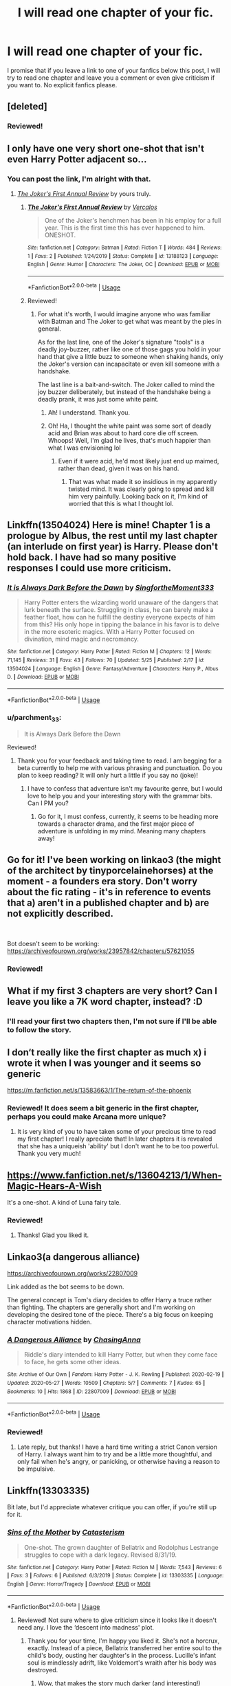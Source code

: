 #+TITLE: I will read one chapter of your fic.

* I will read one chapter of your fic.
:PROPERTIES:
:Author: parchment_33
:Score: 7
:DateUnix: 1591172646.0
:DateShort: 2020-Jun-03
:FlairText: Request
:END:
I promise that if you leave a link to one of your fanfics below this post, I will try to read one chapter and leave you a comment or even give criticism if you want to. No explicit fanfics please.


** [deleted]
:PROPERTIES:
:Score: 3
:DateUnix: 1591178082.0
:DateShort: 2020-Jun-03
:END:

*** Reviewed!
:PROPERTIES:
:Author: parchment_33
:Score: 1
:DateUnix: 1591185518.0
:DateShort: 2020-Jun-03
:END:


** I only have one very short one-shot that isn't even Harry Potter adjacent so...
:PROPERTIES:
:Author: Vercalos
:Score: 1
:DateUnix: 1591178802.0
:DateShort: 2020-Jun-03
:END:

*** You can post the link, I'm alright with that.
:PROPERTIES:
:Author: parchment_33
:Score: 1
:DateUnix: 1591185558.0
:DateShort: 2020-Jun-03
:END:

**** [[https://www.fanfiction.net/s/13188123/1/The-Joker-s-First-Annual-Review][/The Joker's First Annual Review/]] by yours truly.
:PROPERTIES:
:Author: Vercalos
:Score: 3
:DateUnix: 1591187628.0
:DateShort: 2020-Jun-03
:END:

***** [[https://www.fanfiction.net/s/13188123/1/][*/The Joker's First Annual Review/*]] by [[https://www.fanfiction.net/u/3709494/Vercalos][/Vercalos/]]

#+begin_quote
  One of the Joker's henchmen has been in his employ for a full year. This is the first time this has ever happened to him. ONESHOT.
#+end_quote

^{/Site/:} ^{fanfiction.net} ^{*|*} ^{/Category/:} ^{Batman} ^{*|*} ^{/Rated/:} ^{Fiction} ^{T} ^{*|*} ^{/Words/:} ^{484} ^{*|*} ^{/Reviews/:} ^{1} ^{*|*} ^{/Favs/:} ^{2} ^{*|*} ^{/Published/:} ^{1/24/2019} ^{*|*} ^{/Status/:} ^{Complete} ^{*|*} ^{/id/:} ^{13188123} ^{*|*} ^{/Language/:} ^{English} ^{*|*} ^{/Genre/:} ^{Humor} ^{*|*} ^{/Characters/:} ^{The} ^{Joker,} ^{OC} ^{*|*} ^{/Download/:} ^{[[http://www.ff2ebook.com/old/ffn-bot/index.php?id=13188123&source=ff&filetype=epub][EPUB]]} ^{or} ^{[[http://www.ff2ebook.com/old/ffn-bot/index.php?id=13188123&source=ff&filetype=mobi][MOBI]]}

--------------

*FanfictionBot*^{2.0.0-beta} | [[https://github.com/tusing/reddit-ffn-bot/wiki/Usage][Usage]]
:PROPERTIES:
:Author: FanfictionBot
:Score: 1
:DateUnix: 1591187642.0
:DateShort: 2020-Jun-03
:END:


***** Reviewed!
:PROPERTIES:
:Author: parchment_33
:Score: 1
:DateUnix: 1591190309.0
:DateShort: 2020-Jun-03
:END:

****** For what it's worth, I would imagine anyone who was familiar with Batman and The Joker to get what was meant by the pies in general.

As for the last line, one of the Joker's signature "tools" is a deadly joy-buzzer, rather like one of those gags you hold in your hand that give a little buzz to someone when shaking hands, only the Joker's version can incapacitate or even kill someone with a handshake.

The last line is a bait-and-switch. The Joker called to mind the joy buzzer deliberately, but instead of the handshake being a deadly prank, it was just some white paint.
:PROPERTIES:
:Author: Vercalos
:Score: 2
:DateUnix: 1591191039.0
:DateShort: 2020-Jun-03
:END:

******* Ah! I understand. Thank you.
:PROPERTIES:
:Author: parchment_33
:Score: 1
:DateUnix: 1591201767.0
:DateShort: 2020-Jun-03
:END:


******* Oh! Ha, I thought the white paint was some sort of deadly acid and Brian was about to hard core die off screen. Whoops! Well, I'm glad he lives, that's much happier than what I was envisioning lol
:PROPERTIES:
:Author: mathandlunacy
:Score: 1
:DateUnix: 1591223002.0
:DateShort: 2020-Jun-04
:END:

******** Even if it were acid, he'd most likely just end up maimed, rather than dead, given it was on his hand.
:PROPERTIES:
:Author: Vercalos
:Score: 2
:DateUnix: 1591224418.0
:DateShort: 2020-Jun-04
:END:

********* That was what made it so insidious in my apparently twisted mind. It was clearly going to spread and kill him very painfully. Looking back on it, I'm kind of worried that this is what I thought lol.
:PROPERTIES:
:Author: mathandlunacy
:Score: 1
:DateUnix: 1591225226.0
:DateShort: 2020-Jun-04
:END:


** Linkffn(13504024) Here is mine! Chapter 1 is a prologue by Albus, the rest until my last chapter (an interlude on first year) is Harry. Please don't hold back. I have had so many positive responses I could use more criticism.
:PROPERTIES:
:Author: aslightnerd
:Score: 1
:DateUnix: 1591179858.0
:DateShort: 2020-Jun-03
:END:

*** [[https://www.fanfiction.net/s/13504024/1/][*/It is Always Dark Before the Dawn/*]] by [[https://www.fanfiction.net/u/3714717/SingfortheMoment333][/SingfortheMoment333/]]

#+begin_quote
  Harry Potter enters the wizarding world unaware of the dangers that lurk beneath the surface. Struggling in class, he can barely make a feather float, how can he fulfill the destiny everyone expects of him from this? His only hope in tipping the balance in his favor is to delve in the more esoteric magics. With a Harry Potter focused on divination, mind magic and necromancy.
#+end_quote

^{/Site/:} ^{fanfiction.net} ^{*|*} ^{/Category/:} ^{Harry} ^{Potter} ^{*|*} ^{/Rated/:} ^{Fiction} ^{M} ^{*|*} ^{/Chapters/:} ^{12} ^{*|*} ^{/Words/:} ^{71,145} ^{*|*} ^{/Reviews/:} ^{31} ^{*|*} ^{/Favs/:} ^{43} ^{*|*} ^{/Follows/:} ^{70} ^{*|*} ^{/Updated/:} ^{5/25} ^{*|*} ^{/Published/:} ^{2/17} ^{*|*} ^{/id/:} ^{13504024} ^{*|*} ^{/Language/:} ^{English} ^{*|*} ^{/Genre/:} ^{Fantasy/Adventure} ^{*|*} ^{/Characters/:} ^{Harry} ^{P.,} ^{Albus} ^{D.} ^{*|*} ^{/Download/:} ^{[[http://www.ff2ebook.com/old/ffn-bot/index.php?id=13504024&source=ff&filetype=epub][EPUB]]} ^{or} ^{[[http://www.ff2ebook.com/old/ffn-bot/index.php?id=13504024&source=ff&filetype=mobi][MOBI]]}

--------------

*FanfictionBot*^{2.0.0-beta} | [[https://github.com/tusing/reddit-ffn-bot/wiki/Usage][Usage]]
:PROPERTIES:
:Author: FanfictionBot
:Score: 1
:DateUnix: 1591179867.0
:DateShort: 2020-Jun-03
:END:


*** u/parchment_33:
#+begin_quote
  It is Always Dark Before the Dawn
#+end_quote

Reviewed!
:PROPERTIES:
:Author: parchment_33
:Score: 1
:DateUnix: 1591188804.0
:DateShort: 2020-Jun-03
:END:

**** Thank you for your feedback and taking time to read. I am begging for a beta currently to help me with various phrasing and punctuation. Do you plan to keep reading? It will only hurt a little if you say no (joke)!
:PROPERTIES:
:Author: aslightnerd
:Score: 1
:DateUnix: 1591189005.0
:DateShort: 2020-Jun-03
:END:

***** I have to confess that adventure isn't my favourite genre, but I would love to help you and your interesting story with the grammar bits. Can I PM you?
:PROPERTIES:
:Author: parchment_33
:Score: 1
:DateUnix: 1591189870.0
:DateShort: 2020-Jun-03
:END:

****** Go for it, I must confess, currently, it seems to be heading more towards a character drama, and the first major piece of adventure is unfolding in my mind. Meaning many chapters away!
:PROPERTIES:
:Author: aslightnerd
:Score: 1
:DateUnix: 1591190098.0
:DateShort: 2020-Jun-03
:END:


** Go for it! I've been working on linkao3 (the might of the architect by tinyporcelainehorses) at the moment - a founders era story. Don't worry about the fic rating - it's in reference to events that a) aren't in a published chapter and b) are not explicitly described.

​

Bot doesn't seem to be working: [[https://archiveofourown.org/works/23957842/chapters/57621055]]
:PROPERTIES:
:Author: tinyporcelainehorses
:Score: 1
:DateUnix: 1591181531.0
:DateShort: 2020-Jun-03
:END:

*** Reviewed!
:PROPERTIES:
:Author: parchment_33
:Score: 2
:DateUnix: 1591189697.0
:DateShort: 2020-Jun-03
:END:


** What if my first 3 chapters are very short? Can I leave you like a 7K word chapter, instead? :D
:PROPERTIES:
:Score: 1
:DateUnix: 1591190872.0
:DateShort: 2020-Jun-03
:END:

*** I'll read your first two chapters then, I'm not sure if I'll be able to follow the story.
:PROPERTIES:
:Author: parchment_33
:Score: 1
:DateUnix: 1591200805.0
:DateShort: 2020-Jun-03
:END:


** I don‘t really like the first chapter as much x) i wrote it when I was younger and it seems so generic

[[https://m.fanfiction.net/s/13583663/1/The-return-of-the-phoenix]]
:PROPERTIES:
:Author: Sintariel
:Score: 1
:DateUnix: 1591199275.0
:DateShort: 2020-Jun-03
:END:

*** Reviewed! It does seem a bit generic in the first chapter, perhaps you could make Arcana more unique?
:PROPERTIES:
:Author: parchment_33
:Score: 2
:DateUnix: 1591201723.0
:DateShort: 2020-Jun-03
:END:

**** It is very kind of you to have taken some of your precious time to read my first chapter! I really apreciate that! In later chapters it is revealed that she has a uniqueish 'ability' but I don't want he to be too powerful. Thank you very much!
:PROPERTIES:
:Author: Sintariel
:Score: 1
:DateUnix: 1591209650.0
:DateShort: 2020-Jun-03
:END:


** [[https://www.fanfiction.net/s/13604213/1/When-Magic-Hears-A-Wish]]

It's a one-shot. A kind of Luna fairy tale.
:PROPERTIES:
:Author: Eilyfe
:Score: 1
:DateUnix: 1591201847.0
:DateShort: 2020-Jun-03
:END:

*** Reviewed!
:PROPERTIES:
:Author: parchment_33
:Score: 1
:DateUnix: 1591202362.0
:DateShort: 2020-Jun-03
:END:

**** Thanks! Glad you liked it.
:PROPERTIES:
:Author: Eilyfe
:Score: 1
:DateUnix: 1591202655.0
:DateShort: 2020-Jun-03
:END:


** Linkao3(a dangerous alliance)

[[https://archiveofourown.org/works/22807009]]

Link added as the bot seems to be down.

The general concept is Tom's diary decides to offer Harry a truce rather than fighting. The chapters are generally short and I'm working on developing the desired tone of the piece. There's a big focus on keeping character motivations hidden.
:PROPERTIES:
:Author: ChasingAnna
:Score: 1
:DateUnix: 1591203419.0
:DateShort: 2020-Jun-03
:END:

*** [[https://archiveofourown.org/works/22807009][*/A Dangerous Alliance/*]] by [[https://www.archiveofourown.org/users/ChasingAnna/pseuds/ChasingAnna][/ChasingAnna/]]

#+begin_quote
  Riddle's diary intended to kill Harry Potter, but when they come face to face, he gets some other ideas.
#+end_quote

^{/Site/:} ^{Archive} ^{of} ^{Our} ^{Own} ^{*|*} ^{/Fandom/:} ^{Harry} ^{Potter} ^{-} ^{J.} ^{K.} ^{Rowling} ^{*|*} ^{/Published/:} ^{2020-02-19} ^{*|*} ^{/Updated/:} ^{2020-05-27} ^{*|*} ^{/Words/:} ^{10509} ^{*|*} ^{/Chapters/:} ^{5/?} ^{*|*} ^{/Comments/:} ^{7} ^{*|*} ^{/Kudos/:} ^{65} ^{*|*} ^{/Bookmarks/:} ^{10} ^{*|*} ^{/Hits/:} ^{1868} ^{*|*} ^{/ID/:} ^{22807009} ^{*|*} ^{/Download/:} ^{[[https://archiveofourown.org/downloads/22807009/A%20Dangerous%20Alliance.epub?updated_at=1590797102][EPUB]]} ^{or} ^{[[https://archiveofourown.org/downloads/22807009/A%20Dangerous%20Alliance.mobi?updated_at=1590797102][MOBI]]}

--------------

*FanfictionBot*^{2.0.0-beta} | [[https://github.com/tusing/reddit-ffn-bot/wiki/Usage][Usage]]
:PROPERTIES:
:Author: FanfictionBot
:Score: 1
:DateUnix: 1591203441.0
:DateShort: 2020-Jun-03
:END:


*** Reviewed!
:PROPERTIES:
:Author: parchment_33
:Score: 1
:DateUnix: 1591237693.0
:DateShort: 2020-Jun-04
:END:

**** Late reply, but thanks! I have a hard time writing a strict Canon version of Harry. I always want him to try and be a little more thoughtful, and only fail when he's angry, or panicking, or otherwise having a reason to be impulsive.
:PROPERTIES:
:Author: ChasingAnna
:Score: 1
:DateUnix: 1591408312.0
:DateShort: 2020-Jun-06
:END:


** Linkffn(13303335)

Bit late, but I'd appreciate whatever critique you can offer, if you're still up for it.
:PROPERTIES:
:Author: More_Cortisol
:Score: 1
:DateUnix: 1591227081.0
:DateShort: 2020-Jun-04
:END:

*** [[https://www.fanfiction.net/s/13303335/1/][*/Sins of the Mother/*]] by [[https://www.fanfiction.net/u/11230232/Catasterism][/Catasterism/]]

#+begin_quote
  One-shot. The grown daughter of Bellatrix and Rodolphus Lestrange struggles to cope with a dark legacy. Revised 8/31/19.
#+end_quote

^{/Site/:} ^{fanfiction.net} ^{*|*} ^{/Category/:} ^{Harry} ^{Potter} ^{*|*} ^{/Rated/:} ^{Fiction} ^{M} ^{*|*} ^{/Words/:} ^{7,543} ^{*|*} ^{/Reviews/:} ^{6} ^{*|*} ^{/Favs/:} ^{3} ^{*|*} ^{/Follows/:} ^{6} ^{*|*} ^{/Published/:} ^{6/3/2019} ^{*|*} ^{/Status/:} ^{Complete} ^{*|*} ^{/id/:} ^{13303335} ^{*|*} ^{/Language/:} ^{English} ^{*|*} ^{/Genre/:} ^{Horror/Tragedy} ^{*|*} ^{/Download/:} ^{[[http://www.ff2ebook.com/old/ffn-bot/index.php?id=13303335&source=ff&filetype=epub][EPUB]]} ^{or} ^{[[http://www.ff2ebook.com/old/ffn-bot/index.php?id=13303335&source=ff&filetype=mobi][MOBI]]}

--------------

*FanfictionBot*^{2.0.0-beta} | [[https://github.com/tusing/reddit-ffn-bot/wiki/Usage][Usage]]
:PROPERTIES:
:Author: FanfictionBot
:Score: 1
:DateUnix: 1591227097.0
:DateShort: 2020-Jun-04
:END:

**** Reviewed! Not sure where to give criticism since it looks like it doesn't need any. I love the ‘descent into madness' plot.
:PROPERTIES:
:Author: parchment_33
:Score: 2
:DateUnix: 1591237118.0
:DateShort: 2020-Jun-04
:END:

***** Thank you for your time, I'm happy you liked it. She's not a horcrux, exactly. Instead of a piece, Bellatrix transferred her entire soul to the child's body, ousting her daughter's in the process. Lucille's infant soul is mindlessly adrift, like Voldemort's wraith after his body was destroyed.
:PROPERTIES:
:Author: More_Cortisol
:Score: 1
:DateUnix: 1591253360.0
:DateShort: 2020-Jun-04
:END:

****** Wow, that makes the story much darker (and interesting!)
:PROPERTIES:
:Author: parchment_33
:Score: 1
:DateUnix: 1591255738.0
:DateShort: 2020-Jun-04
:END:


** I'm a bit late to the party, but.... linkffn(Our Very Own Side)
:PROPERTIES:
:Author: Zeus_Kira
:Score: 1
:DateUnix: 1591360674.0
:DateShort: 2020-Jun-05
:END:

*** u/parchment_33:
#+begin_quote
  Our Very Own Side
#+end_quote

Reviewed and Happy Cake Day!
:PROPERTIES:
:Author: parchment_33
:Score: 2
:DateUnix: 1591427115.0
:DateShort: 2020-Jun-06
:END:

**** Thanks
:PROPERTIES:
:Author: Zeus_Kira
:Score: 1
:DateUnix: 1591427188.0
:DateShort: 2020-Jun-06
:END:


*** [[https://www.fanfiction.net/s/13584498/1/][*/Our Very Own Side/*]] by [[https://www.fanfiction.net/u/13044036/PurebloodScion][/PurebloodScion/]]

#+begin_quote
  Harry Potter and Tom Riddle have a lot in common. Both of them are Half-bloods raised by abusive muggles. Both of them are Parselmouths. Both are sorted into the house of snakes. What sets them apart is that one had friends, true, loyal friends, and the other did not. The story of a cold and calculating Harry. Slytherin!Harry. Grey!Harry. OC is the son of Sirius. No slash
#+end_quote

^{/Site/:} ^{fanfiction.net} ^{*|*} ^{/Category/:} ^{Harry} ^{Potter} ^{*|*} ^{/Rated/:} ^{Fiction} ^{T} ^{*|*} ^{/Chapters/:} ^{3} ^{*|*} ^{/Words/:} ^{14,444} ^{*|*} ^{/Reviews/:} ^{21} ^{*|*} ^{/Favs/:} ^{84} ^{*|*} ^{/Follows/:} ^{121} ^{*|*} ^{/Updated/:} ^{5/29} ^{*|*} ^{/Published/:} ^{5/14} ^{*|*} ^{/id/:} ^{13584498} ^{*|*} ^{/Language/:} ^{English} ^{*|*} ^{/Genre/:} ^{Adventure/Friendship} ^{*|*} ^{/Characters/:} ^{<Harry} ^{P.,} ^{Daphne} ^{G.>} ^{<Tracey} ^{D.,} ^{OC>} ^{*|*} ^{/Download/:} ^{[[http://www.ff2ebook.com/old/ffn-bot/index.php?id=13584498&source=ff&filetype=epub][EPUB]]} ^{or} ^{[[http://www.ff2ebook.com/old/ffn-bot/index.php?id=13584498&source=ff&filetype=mobi][MOBI]]}

--------------

*FanfictionBot*^{2.0.0-beta} | [[https://github.com/tusing/reddit-ffn-bot/wiki/Usage][Usage]]
:PROPERTIES:
:Author: FanfictionBot
:Score: 1
:DateUnix: 1591360702.0
:DateShort: 2020-Jun-05
:END:


** Ooh! you are such a sweet, brave soul!

I exempt you in advance if you don't like the characters or the ship (Snape/Regulus)

[[https://archiveofourown.org/works/22211695/chapters/53032402]]
:PROPERTIES:
:Author: pet_genius
:Score: 1
:DateUnix: 1591190242.0
:DateShort: 2020-Jun-03
:END:

*** Reviewed! I don't like Snape that much, and I know I'm too fond of Sirius, but even a biased reader like me knows it is an excellent story.
:PROPERTIES:
:Author: parchment_33
:Score: 2
:DateUnix: 1591191085.0
:DateShort: 2020-Jun-03
:END:

**** Thank you very much! As I said, sweet brave soul! And open minded too! You're a GryffPuffClaw (with my luck, you must actually identify as a Slytherin, but...)
:PROPERTIES:
:Author: pet_genius
:Score: 2
:DateUnix: 1591191271.0
:DateShort: 2020-Jun-03
:END:

***** Yep, I do identify as Slytherin 😂
:PROPERTIES:
:Author: parchment_33
:Score: 2
:DateUnix: 1591200751.0
:DateShort: 2020-Jun-03
:END:

